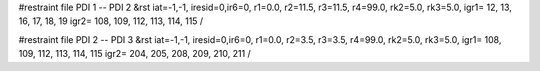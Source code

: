 #restraint file PDI 1 -- PDI 2
&rst iat=-1,-1,
iresid=0,ir6=0,
r1=0.0, r2=11.5, r3=11.5, r4=99.0, rk2=5.0, rk3=5.0,
igr1=  12, 13, 16, 17, 18, 19
igr2=  108, 109, 112, 113, 114, 115
/


#restraint file PDI 2 -- PDI 3
&rst iat=-1,-1,
iresid=0,ir6=0,
r1=0.0, r2=3.5, r3=3.5, r4=99.0, rk2=5.0, rk3=5.0,
igr1=  108, 109, 112, 113, 114, 115
igr2=  204, 205, 208, 209, 210, 211
/



